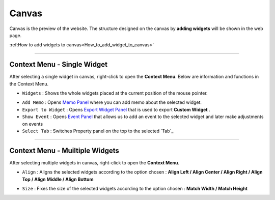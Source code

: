 .. _Memo Panel : ./panel_memo.html
.. _Event Panel : ./panel_event.html
.. _Tab Menu : ./basic_top_toolbar.html#id2
.. _Export Widget Panel : ./panel_export_widget.html

Canvas
===========

.. thumbnail:: resource_new/canvas.png

Canvas is the preview of the website. The structure designed on the canvas by **adding widgets**  will be shown in the web page.

:ref:How to add widgets to canvas<How_to_add_widget_to_canvas>`


----------



Context Menu - Single Widget
----------------------------------------------


.. image:: resource_new/single_widget_01.png

After selecting a single widget in canvas, right-click to open the **Context Menu**.
Below are information and functions in the Context Menu.

* ``Widgets`` : Shows the whole widgets placed at the current position of the mouse pointer.

.. image:: resource_new/single_widget_02.png

* ``Add Memo`` : Opens `Memo Panel`_ where you can add memo about the selected widget.
* ``Export to Widget`` : Opens `Export Widget Panel`_ that is used to export **Custom Widget** .
* ``Show Event`` : Opens `Event Panel`_ that allows us to add an event to the selected widget and later make adjustments on events
* ``Select Tab`` : Switches Property panel on the top to the selected `Tab`_


----------


Context Menu - Muiltiple Widgets
----------------------------------------------


.. image:: resource_new/multi_widget_01.png

After selecting multiple widgets in canvas, right-click to open the **Context Menu**.


* ``Align`` : Aligns the selected widgets according to the option chosen : **Align Left / Align Center / Align Right / Align Top / Align Middle / Align Bottom**

.. image:: resource_new/multi_widget_02.png

* ``Size`` : Fixes the size of the selected widgets according to the option chosen : **Match Width / Match Height**

.. image:: resource_new/multi_widget_03.png
